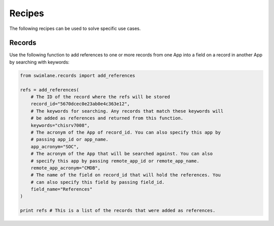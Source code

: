 #######
Recipes
#######

The following recipes can be used to solve specific use cases.

*******
Records
*******

Use the following function to add references to one or more records from one
App into a field on a record in another App by searching with keywords:

.. code-block:: python

  from swimlane.records import add_references

  refs = add_references(
      # The ID of the record where the refs will be stored
      record_id="5670dcec0e23ab0e4c363e12",
      # The keywords for searching. Any records that match these keywords will
      # be added as references and returned from this function.
      keywords="chisrv7008",
      # The acronym of the App of record_id. You can also specify this app by
      # passing app_id or app_name. 
      app_acronym="SOC",
      # The acronym of the App that will be searched against. You can also 
      # specify this app by passing remote_app_id or remote_app_name. 
      remote_app_acronym="CMDB",
      # The name of the field on record_id that will hold the references. You
      # can also specify this field by passing field_id.
      field_name="References"
  )

  print refs # This is a list of the records that were added as references.
